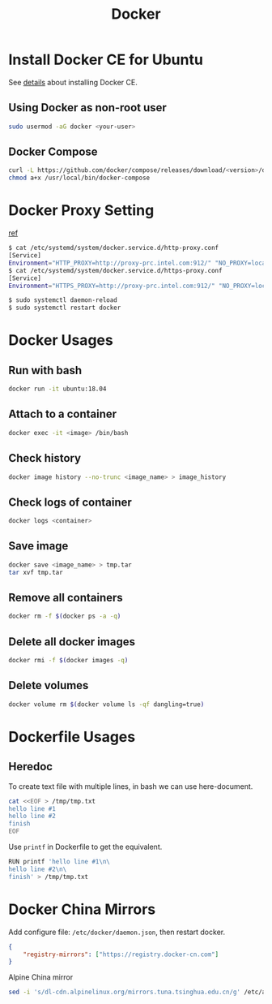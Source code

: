 #+TITLE:     Docker
#+HTML_HEAD: <link rel="stylesheet" type="text/css" href="../css/article.css" />
#+html_head: <link rel="stylesheet" type="text/css" href="../css/toc.css" />
#+OPTIONS:   tex:verbatim

* Install Docker CE for Ubuntu
  See [[https://docs.docker.com/install/linux/docker-ce/ubuntu/][details]] about installing Docker CE.
** Using Docker as non-root user
#+begin_src sh
  sudo usermod -aG docker <your-user>
#+end_src

** Docker Compose
#+begin_src sh
  curl -L https://github.com/docker/compose/releases/download/<version>/docker-compose-`uname -s`-`uname -m` -o /usr/local/bin/docker-compose
  chmod a+x /usr/local/bin/docker-compose
#+end_src

* Docker Proxy Setting
  [[https://stackoverflow.com/questions/26550360/docker-ubuntu-behind-proxy][ref]]

#+begin_src sh
  $ cat /etc/systemd/system/docker.service.d/http-proxy.conf
  [Service]
  Environment="HTTP_PROXY=http://proxy-prc.intel.com:912/" "NO_PROXY=localhost, 127.0.0.1, intel.com"
  $ cat /etc/systemd/system/docker.service.d/https-proxy.conf
  [Service]
  Environment="HTTPS_PROXY=http://proxy-prc.intel.com:912/" "NO_PROXY=localhost, 127.0.0.1, intel.com"

  $ sudo systemctl daemon-reload
  $ sudo systemctl restart docker
#+end_src

* Docker Usages

** Run with bash
#+begin_src sh
  docker run -it ubuntu:18.04
#+end_src

** Attach to a container
#+begin_src sh
  docker exec -it <image> /bin/bash
#+end_src

** Check history
#+begin_src sh
  docker image history --no-trunc <image_name> > image_history
#+end_src

** Check logs of container
#+begin_src sh
  docker logs <container>
#+end_src

** Save image
#+begin_src sh
  docker save <image_name> > tmp.tar
  tar xvf tmp.tar
#+end_src

** Remove all containers
#+begin_src sh
  docker rm -f $(docker ps -a -q)
#+end_src

** Delete all docker images
#+begin_src sh
  docker rmi -f $(docker images -q)
#+end_src
** Delete volumes
#+begin_src sh
  docker volume rm $(docker volume ls -qf dangling=true)
#+end_src


* Dockerfile Usages

** Heredoc
   To create text file with multiple lines, in bash we can use here-document.
#+begin_src sh
  cat <<EOF > /tmp/tmp.txt
  hello line #1
  hello line #2
  finish
  EOF
#+end_src
   Use =printf= in Dockerfile to get the equivalent.
#+begin_src sh
  RUN printf 'hello line #1\n\
  hello line #2\n\
  finish' > /tmp/tmp.txt
#+end_src

* Docker China Mirrors

  Add configure file: =/etc/docker/daemon.json=, then restart docker.

#+begin_src json
{
    "registry-mirrors": ["https://registry.docker-cn.com"]
}
#+end_src

  Alpine China mirror

#+begin_src sh
  sed -i 's/dl-cdn.alpinelinux.org/mirrors.tuna.tsinghua.edu.cn/g' /etc/apk/repositories
#+end_src
